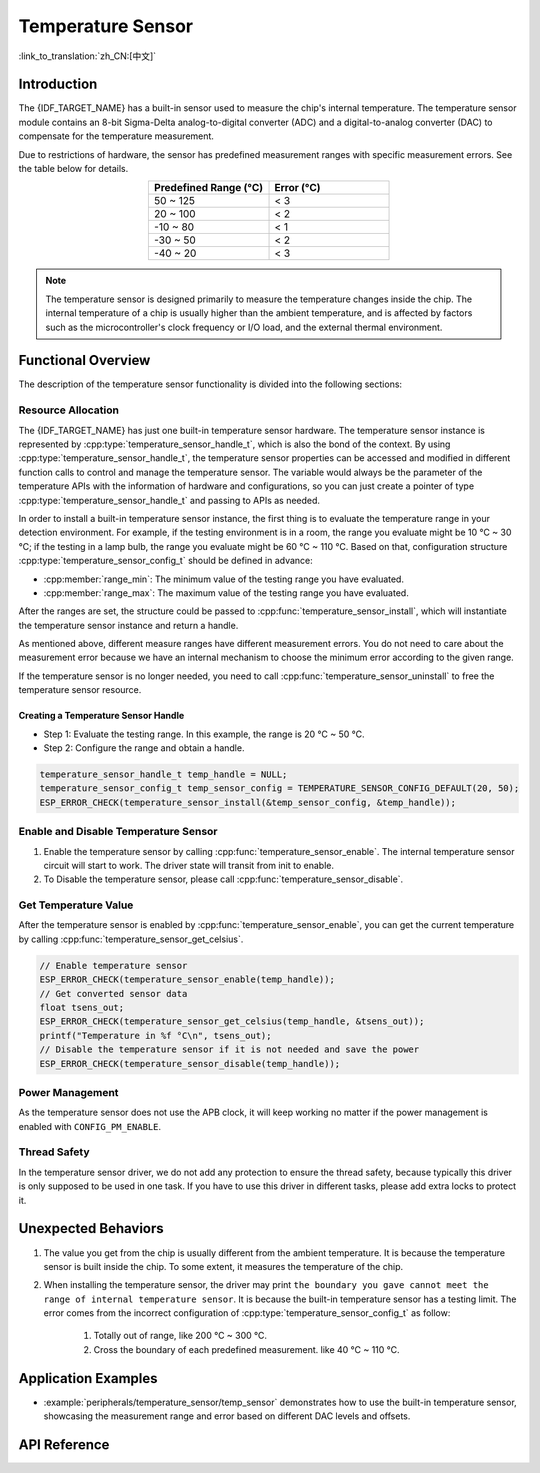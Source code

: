 Temperature Sensor
==================

:link_to_translation:`zh_CN:[中文]`

Introduction
------------

The {IDF_TARGET_NAME} has a built-in sensor used to measure the chip's internal temperature. The temperature sensor module contains an 8-bit Sigma-Delta analog-to-digital converter (ADC) and a digital-to-analog converter (DAC) to compensate for the temperature measurement.

Due to restrictions of hardware, the sensor has predefined measurement ranges with specific measurement errors. See the table below for details.

.. list-table::
    :header-rows: 1
    :widths: 50 50
    :align: center

    * - Predefined Range (°C)
      - Error (°C)
    * - 50 ~ 125
      - < 3
    * - 20 ~ 100
      - < 2
    * - -10 ~ 80
      - < 1
    * - -30 ~ 50
      - < 2
    * - -40 ~ 20
      - < 3

.. note::

    The temperature sensor is designed primarily to measure the temperature changes inside the chip. The internal temperature of a chip is usually higher than the ambient temperature, and is affected by factors such as the microcontroller's clock frequency or I/O load, and the external thermal environment.

Functional Overview
-------------------

The description of the temperature sensor functionality is divided into the following sections:

.. list::

    - :ref:`temp-resource-allocation` - covers which parameters should be set up to get a temperature sensor handle and how to recycle the resources when the temperature sensor finishes working.
    - :ref:`temp-enable-and-disable-temperature-sensor` - covers how to enable and disable the temperature sensor.
    - :ref:`temp-get-temperature-value` - covers how to get the real-time temperature value.
    :SOC_TEMPERATURE_SENSOR_INTR_SUPPORT: - :ref:`temp-install-temperature-threshold-callback` - describes how to register a temperature threshold callback.
    - :ref:`temp-power-management` - covers how the temperature sensor is affected when changing power mode (e.g., Light-sleep mode).
    :SOC_TEMPERATURE_SENSOR_INTR_SUPPORT: - :ref:`temp-iram-safe` - describes tips on how to make the temperature sensor interrupt work better along with a disabled cache.
    - :ref:`temp-thread-safety` - covers how to make the driver to be thread-safe.
    :SOC_TEMPERATURE_SENSOR_SUPPORT_ETM: - :ref:`temperature-sensor-etm-event-and-task` - describes what the events and tasks can be connected to the ETM channel.

.. _temp-resource-allocation:

Resource Allocation
^^^^^^^^^^^^^^^^^^^

The {IDF_TARGET_NAME} has just one built-in temperature sensor hardware. The temperature sensor instance is represented by :cpp:type:`temperature_sensor_handle_t`, which is also the bond of the context. By using :cpp:type:`temperature_sensor_handle_t`, the temperature sensor properties can be accessed and modified in different function calls to control and manage the temperature sensor. The variable would always be the parameter of the temperature APIs with the information of hardware and configurations, so you can just create a pointer of type :cpp:type:`temperature_sensor_handle_t` and passing to APIs as needed.

In order to install a built-in temperature sensor instance, the first thing is to evaluate the temperature range in your detection environment. For example, if the testing environment is in a room, the range you evaluate might be 10 °C ~ 30 °C; if the testing in a lamp bulb, the range you evaluate might be 60 °C ~ 110 °C. Based on that, configuration structure :cpp:type:`temperature_sensor_config_t` should be defined in advance:

- :cpp:member:`range_min`: The minimum value of the testing range you have evaluated.
- :cpp:member:`range_max`: The maximum value of the testing range you have evaluated.

After the ranges are set, the structure could be passed to :cpp:func:`temperature_sensor_install`, which will instantiate the temperature sensor instance and return a handle.

As mentioned above, different measure ranges have different measurement errors. You do not need to care about the measurement error because we have an internal mechanism to choose the minimum error according to the given range.

If the temperature sensor is no longer needed, you need to call :cpp:func:`temperature_sensor_uninstall` to free the temperature sensor resource.

Creating a Temperature Sensor Handle
~~~~~~~~~~~~~~~~~~~~~~~~~~~~~~~~~~~~

* Step 1: Evaluate the testing range. In this example, the range is 20 °C ~ 50 °C.
* Step 2: Configure the range and obtain a handle.

.. code:: c

    temperature_sensor_handle_t temp_handle = NULL;
    temperature_sensor_config_t temp_sensor_config = TEMPERATURE_SENSOR_CONFIG_DEFAULT(20, 50);
    ESP_ERROR_CHECK(temperature_sensor_install(&temp_sensor_config, &temp_handle));

.. _temp-enable-and-disable-temperature-sensor:

Enable and Disable Temperature Sensor
^^^^^^^^^^^^^^^^^^^^^^^^^^^^^^^^^^^^^

1. Enable the temperature sensor by calling :cpp:func:`temperature_sensor_enable`. The internal temperature sensor circuit will start to work. The driver state will transit from init to enable.
2. To Disable the temperature sensor, please call :cpp:func:`temperature_sensor_disable`.

.. _temp-get-temperature-value:

Get Temperature Value
^^^^^^^^^^^^^^^^^^^^^

After the temperature sensor is enabled by :cpp:func:`temperature_sensor_enable`, you can get the current temperature by calling :cpp:func:`temperature_sensor_get_celsius`.

.. code:: c

    // Enable temperature sensor
    ESP_ERROR_CHECK(temperature_sensor_enable(temp_handle));
    // Get converted sensor data
    float tsens_out;
    ESP_ERROR_CHECK(temperature_sensor_get_celsius(temp_handle, &tsens_out));
    printf("Temperature in %f °C\n", tsens_out);
    // Disable the temperature sensor if it is not needed and save the power
    ESP_ERROR_CHECK(temperature_sensor_disable(temp_handle));


.. only:: SOC_TEMPERATURE_SENSOR_INTR_SUPPORT

    .. _temp-install-temperature-threshold-callback:

    Install Temperature Threshold Callback
    ^^^^^^^^^^^^^^^^^^^^^^^^^^^^^^^^^^^^^^

    {IDF_TARGET_NAME} supports automatically triggering to monitor the temperature value continuously. When the temperature value reaches a given threshold, an interrupt will happen. Thus you can install your own interrupt callback functions to do what they want, e.g., alarm, restart, etc. The following information indicates how to prepare a threshold callback.

    - :cpp:member:`temperature_sensor_event_callbacks_t::on_threshold`: As this function is called within the ISR context, you must ensure that the function does not attempt to block, e.g., by making sure that only FreeRTOS APIs with the ``ISR`` suffix are called from within the function, etc. The function prototype is declared in :cpp:type:`temperature_thres_cb_t`.

    You can save your own context to :cpp:func:`temperature_sensor_register_callbacks` as well, via the parameter ``user_arg``. The user data will be directly passed to the callback function.

    .. code:: c

        IRAM_ATTR static bool temp_sensor_monitor_cbs(temperature_sensor_handle_t tsens, const temperature_sensor_threshold_event_data_t *edata, void *user_data)
        {
            ESP_DRAM_LOGI("tsens", "Temperature value is higher or lower than threshold, value is %d\n...\n\n", edata->celsius_value);
            return false;
        }

        // Callback configurations
        temperature_sensor_abs_threshold_config_t threshold_cfg = {
            .high_threshold = 50,
            .low_threshold = -10,
        };
        // Set absolute value monitor threshold.
        temperature_sensor_set_absolute_threshold(temp_sensor, &threshold_cfg);
        // Register interrupt callback
        temperature_sensor_event_callbacks_t cbs = {
            .on_threshold = temp_sensor_monitor_cbs,
        };
        // Install temperature callback.
        temperature_sensor_register_callbacks(temp_sensor, &cbs, NULL);

    .. _temp-power-management:

.. only:: not SOC_TEMPERATURE_SENSOR_INTR_SUPPORT

    .. _temp-power-management:

Power Management
^^^^^^^^^^^^^^^^

As the temperature sensor does not use the APB clock, it will keep working no matter if the power management is enabled with ``CONFIG_PM_ENABLE``.

.. only:: SOC_TEMPERATURE_SENSOR_INTR_SUPPORT

    .. _temp-iram-safe:

    IRAM Safe
    ^^^^^^^^^

    By default, the temperature sensor interrupt will be deferred when the cache is disabled for reasons like writing/erasing flash. Thus the event callback functions will not get executed in time, which is not expected in a real-time application.

    There is a Kconfig option :ref:`CONFIG_TEMP_SENSOR_ISR_IRAM_SAFE` that will:

    1. Enable the interrupt that is being serviced even when the cache is disabled.
    2. Place all functions that are used by the ISR into IRAM.

    This allows the interrupt to run while the cache is disabled but comes at the cost of increased IRAM consumption.

    .. _temp-thread-safety:

.. only:: not SOC_TEMPERATURE_SENSOR_INTR_SUPPORT

    .. _temp-thread-safety:

Thread Safety
^^^^^^^^^^^^^

In the temperature sensor driver, we do not add any protection to ensure the thread safety, because typically this driver is only supposed to be used in one task. If you have to use this driver in different tasks, please add extra locks to protect it.

.. only:: SOC_TEMPERATURE_SENSOR_SUPPORT_ETM

    .. _temperature-sensor-etm-event-and-task:

    ETM Event and Task
    ^^^^^^^^^^^^^^^^^^

    Temperature Sensor is able to generate events that can interact with the :doc:`ETM </api-reference/peripherals/etm>` module. The supported events are listed in the :cpp:type:`temperature_sensor_etm_event_type_t`. You can call :cpp:func:`temperature_sensor_new_etm_event` to get the corresponding ETM event handle. The supported tasks are listed in the :cpp:type:`temperature_sensor_etm_task_type_t`. You can call :cpp:func:`temperature_sensor_new_etm_task` to get the corresponding ETM task handle.

    .. note::

        - :cpp:enumerator:`TEMPERATURE_SENSOR_EVENT_OVER_LIMIT` for :cpp:member:`temperature_sensor_etm_event_type_t::event_type` depends on what kind of threshold you set first. If you set the absolute threshold by :cpp:func:`temperature_sensor_set_absolute_threshold`, then the :cpp:enumerator:`TEMPERATURE_SENSOR_EVENT_OVER_LIMIT` refers to absolute threshold. Likewise, if you set the delta threshold by :cpp:func:`temperature_sensor_set_delta_threshold`, then the :cpp:enumerator:`TEMPERATURE_SENSOR_EVENT_OVER_LIMIT` refers to delta threshold.

    For how to connect the event and task to an ETM channel, please refer to the :doc:`ETM </api-reference/peripherals/etm>` documentation.

Unexpected Behaviors
--------------------

1. The value you get from the chip is usually different from the ambient temperature. It is because the temperature sensor is built inside the chip. To some extent, it measures the temperature of the chip.

2. When installing the temperature sensor, the driver may print ``the boundary you gave cannot meet the range of internal temperature sensor``. It is because the built-in temperature sensor has a testing limit. The error comes from the incorrect configuration of :cpp:type:`temperature_sensor_config_t` as follow:

    (1) Totally out of range, like 200 °C ~ 300 °C.
    (2) Cross the boundary of each predefined measurement. like 40 °C ~ 110 °C.

Application Examples
--------------------

* :example:`peripherals/temperature_sensor/temp_sensor` demonstrates how to use the built-in temperature sensor, showcasing the measurement range and error based on different DAC levels and offsets.

.. only:: SOC_TEMPERATURE_SENSOR_INTR_SUPPORT

  * :example:`peripherals/temperature_sensor/temp_sensor_monitor` demonstrates how to use the temperature sensor to automatically monitor temperature values continuously, triggering an interrupt when a specific value is reached or when the change between two consecutive samplings is larger/smaller than the settings.


API Reference
----------------------------------

.. include-build-file:: inc/temperature_sensor.inc
.. include-build-file:: inc/temperature_sensor_types.inc

.. only:: SOC_TEMPERATURE_SENSOR_SUPPORT_ETM

    .. include-build-file:: inc/temperature_sensor_etm.inc
